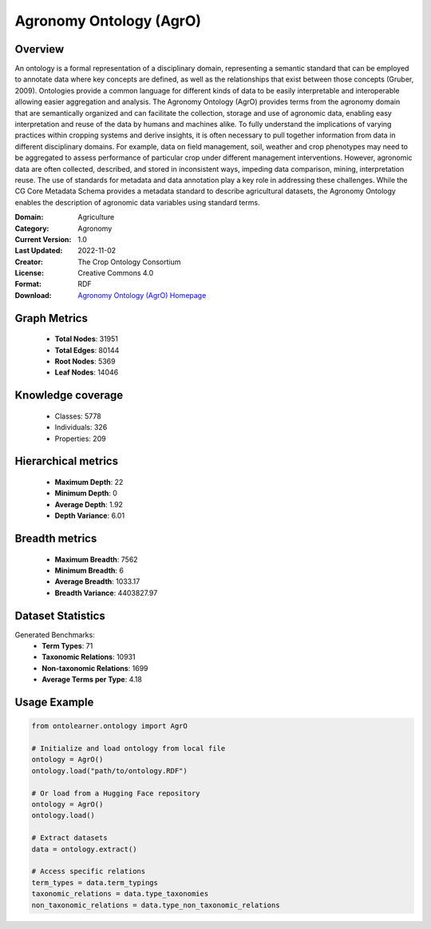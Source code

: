 Agronomy Ontology (AgrO)
========================================================================================================================

Overview
--------
An ontology is a formal representation of a disciplinary domain, representing a semantic standard
that can be employed to annotate data where key concepts are defined, as well as the relationships
that exist between those concepts (Gruber, 2009). Ontologies provide a common language for different kinds of data
to be easily interpretable and interoperable allowing easier aggregation and analysis. The Agronomy Ontology (AgrO)
provides terms from the agronomy domain that are semantically organized and can facilitate the collection,
storage and use of agronomic data, enabling easy interpretation and reuse of the data by humans and machines alike.
To fully understand the implications of varying practices within cropping systems and derive insights,
it is often necessary to pull together information from data in different disciplinary domains.
For example, data on field management, soil, weather and crop phenotypes may need to be aggregated
to assess performance of particular crop under different management interventions. However,
agronomic data are often collected, described, and stored in inconsistent ways, impeding data comparison, mining,
interpretation reuse. The use of standards for metadata and data annotation play a key role
in addressing these challenges. While the CG Core Metadata Schema provides a metadata standard
to describe agricultural datasets, the Agronomy Ontology enables the description
of agronomic data variables using standard terms.

:Domain: Agriculture
:Category: Agronomy
:Current Version: 1.0
:Last Updated: 2022-11-02
:Creator: The Crop Ontology Consortium
:License: Creative Commons 4.0
:Format: RDF
:Download: `Agronomy Ontology (AgrO) Homepage <https://agroportal.lirmm.fr/ontologies/AGRO?p=summary>`_

Graph Metrics
-------------
    - **Total Nodes**: 31951
    - **Total Edges**: 80144
    - **Root Nodes**: 5369
    - **Leaf Nodes**: 14046

Knowledge coverage
------------------
    - Classes: 5778
    - Individuals: 326
    - Properties: 209

Hierarchical metrics
--------------------
    - **Maximum Depth**: 22
    - **Minimum Depth**: 0
    - **Average Depth**: 1.92
    - **Depth Variance**: 6.01

Breadth metrics
------------------
    - **Maximum Breadth**: 7562
    - **Minimum Breadth**: 6
    - **Average Breadth**: 1033.17
    - **Breadth Variance**: 4403827.97

Dataset Statistics
------------------
Generated Benchmarks:
    - **Term Types**: 71
    - **Taxonomic Relations**: 10931
    - **Non-taxonomic Relations**: 1699
    - **Average Terms per Type**: 4.18

Usage Example
-------------
.. code-block:: python

    from ontolearner.ontology import AgrO

    # Initialize and load ontology from local file
    ontology = AgrO()
    ontology.load("path/to/ontology.RDF")

    # Or load from a Hugging Face repository
    ontology = AgrO()
    ontology.load()

    # Extract datasets
    data = ontology.extract()

    # Access specific relations
    term_types = data.term_typings
    taxonomic_relations = data.type_taxonomies
    non_taxonomic_relations = data.type_non_taxonomic_relations
